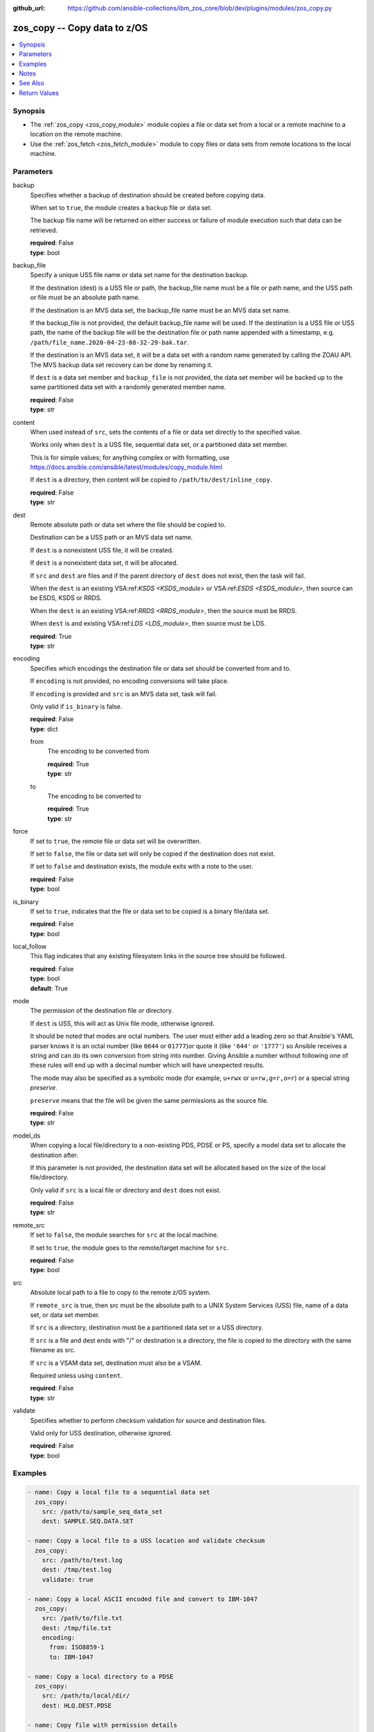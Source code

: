 
:github_url: https://github.com/ansible-collections/ibm_zos_core/blob/dev/plugins/modules/zos_copy.py

.. _zos_copy_module:


zos_copy -- Copy data to z/OS
=============================



.. contents::
   :local:
   :depth: 1


Synopsis
--------
- The :ref:`zos_copy <zos_copy_module>` module copies a file or data set from a local or a remote machine to a location on the remote machine.
- Use the :ref:`zos_fetch <zos_fetch_module>` module to copy files or data sets from remote locations to the local machine.





Parameters
----------


     
backup
  Specifies whether a backup of destination should be created before copying data.

  When set to ``true``, the module creates a backup file or data set.

  The backup file name will be returned on either success or failure of module execution such that data can be retrieved.


  | **required**: False
  | **type**: bool


     
backup_file
  Specify a unique USS file name or data set name for the destination backup.

  If the destination (dest) is a USS file or path, the backup_file name must be a file or path name, and the USS path or file must be an absolute path name.

  If the destination is an MVS data set, the backup_file name must be an MVS data set name.

  If the backup_file is not provided, the default backup_file name will be used. If the destination is a USS file or USS path, the name of the backup file will be the destination file or path name appended with a timestamp, e.g. ``/path/file_name.2020-04-23-08-32-29-bak.tar``.

  If the destination is an MVS data set, it will be a data set with a random name generated by calling the ZOAU API. The MVS backup data set recovery can be done by renaming it.

  If ``dest`` is a data set member and ``backup_file`` is not provided, the data set member will be backed up to the same partitioned data set with a randomly generated member name.


  | **required**: False
  | **type**: str


     
content
  When used instead of ``src``, sets the contents of a file or data set directly to the specified value.

  Works only when ``dest`` is a USS file, sequential data set, or a partitioned data set member.

  This is for simple values; for anything complex or with formatting, use https://docs.ansible.com/ansible/latest/modules/copy_module.html

  If ``dest`` is a directory, then content will be copied to ``/path/to/dest/inline_copy``.


  | **required**: False
  | **type**: str


     
dest
  Remote absolute path or data set where the file should be copied to.

  Destination can be a USS path or an MVS data set name.

  If ``dest`` is a nonexistent USS file, it will be created.

  If ``dest`` is a nonexistent data set, it will be allocated.

  If ``src`` and ``dest`` are files and if the parent directory of ``dest`` does not exist, then the task will fail.

  When the ``dest`` is an existing VSA:ref:`KSDS <KSDS_module>` or VSA:ref:`ESDS <ESDS_module>`, then source can be ESDS, KSDS or RRDS.

  When the ``dest`` is an existing VSA:ref:`RRDS <RRDS_module>`, then the source must be RRDS.

  When ``dest`` is and existing VSA:ref:`LDS <LDS_module>`, then source must be LDS.


  | **required**: True
  | **type**: str


     
encoding
  Specifies which encodings the destination file or data set should be converted from and to.

  If ``encoding`` is not provided, no encoding conversions will take place.

  If ``encoding`` is provided and ``src`` is an MVS data set, task will fail.

  Only valid if ``is_binary`` is false.


  | **required**: False
  | **type**: dict


     
  from
    The encoding to be converted from


    | **required**: True
    | **type**: str


     
  to
    The encoding to be converted to


    | **required**: True
    | **type**: str



     
force
  If set to ``true``, the remote file or data set will be overwritten.

  If set to ``false``, the file or data set will only be copied if the destination does not exist.

  If set to ``false`` and destination exists, the module exits with a note to the user.


  | **required**: False
  | **type**: bool


     
is_binary
  If set to ``true``, indicates that the file or data set to be copied is a binary file/data set.


  | **required**: False
  | **type**: bool


     
local_follow
  This flag indicates that any existing filesystem links in the source tree should be followed.


  | **required**: False
  | **type**: bool
  | **default**: True


     
mode
  The permission of the destination file or directory.

  If ``dest`` is USS, this will act as Unix file mode, otherwise ignored.

  It should be noted that modes are octal numbers. The user must either add a leading zero so that Ansible's YAML parser knows it is an octal number (like ``0644`` or ``01777``)or quote it (like ``'644'`` or ``'1777'``) so Ansible receives a string and can do its own conversion from string into number. Giving Ansible a number without following one of these rules will end up with a decimal number which will have unexpected results.

  The mode may also be specified as a symbolic mode (for example, ``u+rwx`` or ``u=rw,g=r,o=r``) or a special string `preserve`.

  ``preserve`` means that the file will be given the same permissions as the source file.


  | **required**: False
  | **type**: str


     
model_ds
  When copying a local file/directory to a non-existing PDS, PDSE or PS, specify a model data set to allocate the destination after.

  If this parameter is not provided, the destination data set will be allocated based on the size of the local file/directory.

  Only valid if ``src`` is a local file or directory and ``dest`` does not exist.


  | **required**: False
  | **type**: str


     
remote_src
  If set to ``false``, the module searches for ``src`` at the local machine.

  If set to ``true``, the module goes to the remote/target machine for ``src``.


  | **required**: False
  | **type**: bool


     
src
  Absolute local path to a file to copy to the remote z/OS system.

  If ``remote_src`` is true, then src must be the absolute path to a UNIX System Services (USS) file, name of a data set, or data set member.

  If ``src`` is a directory, destination must be a partitioned data set or a USS directory.

  If ``src`` is a file and dest ends with "/" or destination is a directory, the file is copied to the directory with the same filename as src.

  If ``src`` is a VSAM data set, destination must also be a VSAM.

  Required unless using ``content``.


  | **required**: False
  | **type**: str


     
validate
  Specifies whether to perform checksum validation for source and destination files.

  Valid only for USS destination, otherwise ignored.


  | **required**: False
  | **type**: bool




Examples
--------

.. code-block:: yaml+jinja

   
   - name: Copy a local file to a sequential data set
     zos_copy:
       src: /path/to/sample_seq_data_set
       dest: SAMPLE.SEQ.DATA.SET

   - name: Copy a local file to a USS location and validate checksum
     zos_copy:
       src: /path/to/test.log
       dest: /tmp/test.log
       validate: true

   - name: Copy a local ASCII encoded file and convert to IBM-1047
     zos_copy:
       src: /path/to/file.txt
       dest: /tmp/file.txt
       encoding:
         from: ISO8859-1
         to: IBM-1047

   - name: Copy a local directory to a PDSE
     zos_copy:
       src: /path/to/local/dir/
       dest: HLQ.DEST.PDSE

   - name: Copy file with permission details
     zos_copy:
       src: /path/to/foo.conf
       dest: /etc/foo.conf
       mode: 0644
       group: foo
       owner: bar

   - name: Module will follow the symbolic link specified in src
     zos_copy:
       src: /path/to/link
       dest: /path/to/uss/location
       local_follow: true

   - name: Copy a local file to a PDS member
     zos_copy:
       src: /path/to/local/file
       dest: HLQ.SAMPLE.PDSE(MEMBER)

   - name: Copy a VSAM(KSDS) to a VSAM(KSDS)
     zos_copy:
       src: SAMPLE.SRC.VSAM
       dest: SAMPLE.DEST.VSAM
       remote_src: true

   - name: Copy inline content to a sequential dataset and replace existing data
     zos_copy:
       content: 'Inline content to be copied'
       dest: SAMPLE.SEQ.DATA.SET

   - name: Copy a USS file to sequential data set and convert encoding beforehand
     zos_copy:
       src: /path/to/remote/uss/file
       dest: SAMPLE.SEQ.DATA.SET
       remote_src: true
       encoding:
         from: ISO8859-1
         to: IBM-1047

   - name: Copy a USS directory to another USS directory
     zos_copy:
       src: /path/to/uss/dir
       dest: /path/to/dest/dir
       remote_src: true

   - name: Copy a local binary file to a PDSE member
     zos_copy:
       src: /path/to/binary/file
       dest: HLQ.SAMPLE.PDSE(MEMBER)
       is_binary: true

   - name: Copy a sequential data set to a PDS member
     zos_copy:
       src: SAMPLE.SEQ.DATA.SET
       dest: HLQ.SAMPLE.PDSE(MEMBER)
       remote_src: true

   - name: Copy a local file and take a backup of the existing file
     zos_copy:
       src: /path/to/local/file
       dest: /path/to/dest
       backup: true
       backup_file: /tmp/local_file_backup

   - name: Copy a PDS on remote system to a new PDS
     zos_copy:
       src: HLQ.SRC.PDS
       dest: HLQ.NEW.PDS
       remote_src: true

   - name: Copy a PDS on remote system to a PDS, replacing the original
     zos_copy:
       src: HLQ.SAMPLE.PDSE
       dest: HLQ.EXISTING.PDSE
       remote_src: true

   - name: Copy PDS member to a new PDS member. Replace if it already exists.
     zos_copy:
       src: HLQ.SAMPLE.PDSE(SRCMEM)
       dest: HLQ.NEW.PDSE(DESTMEM)
       remote_src: true

   - name: Copy a USS file to a PDSE member. If PDSE does not exist, allocate it.
     zos_copy:
       src: /path/to/uss/src
       dest: DEST.PDSE.DATA.SET(MEMBER)
       remote_src: true

   - name: Copy a sequential data set to a USS file
     zos_copy:
       src: SRC.SEQ.DATA.SET
       dest: /tmp/
       remote_src: true

   - name: Copy a PDSE member to USS file
     zos_copy:
       src: SRC.PDSE(MEMBER)
       dest: /tmp/member
       remote_src: true

   - name: Copy a PDS to a USS directory (/tmp/SRC.PDS).
     zos_copy:
       src: SRC.PDS
       dest: /tmp
       remote_src: true




Notes
-----

.. note::
   Destination data sets are assumed to be in catalog. When trying to copy to an uncataloged data set, the module assumes that the data set does not exist and will create it.

   Destination will be backed up if either ``backup`` is ``true`` or ``backup_file`` is provided. If ``backup`` is ``false`` but ``backup_file`` is provided, task will fail.

   When copying local files or directories, temporary storage will be used on the remote z/OS system. The size of the temporary storage will correspond to the size of the file or directory being copied. Temporary files will always be deleted, regardless of success or failure of the copy task.

   VSAM data sets can only be copied to other VSAM data sets.

   For supported character sets used to encode data, refer to https://ansible-collections.github.io/ibm_zos_core/supplementary.html#encode



See Also
--------

.. seealso::

   - :ref:`zos_fetch_module`
   - :ref:`zos_data_set_module`



Return Values
-------------


   
                              
       src
        | Source file or data set being copied.
      
        | **returned**: changed
        | **type**: str
        | **sample**: /path/to/source.log

            
      
      
                              
       dest
        | Destination file/path or data set name.
      
        | **returned**: success
        | **type**: str
        | **sample**: SAMPLE.SEQ.DATA.SET

            
      
      
                              
       checksum
        | SHA256 checksum of the file after running zos_copy.
      
        | **returned**: C(validate) is C(true) and if dest is USS
        | **type**: str
        | **sample**: 8d320d5f68b048fc97559d771ede68b37a71e8374d1d678d96dcfa2b2da7a64e

            
      
      
                              
       backup_file
        | Name of the backup file or data set that was created.
      
        | **returned**: if backup=true or backup_file=true
        | **type**: str
        | **sample**: /path/to/file.txt.2015-02-03@04:15~

            
      
      
                              
       gid
        | Group id of the file, after execution.
      
        | **returned**: success and if dest is USS
        | **type**: int
        | **sample**: 100

            
      
      
                              
       group
        | Group of the file, after execution.
      
        | **returned**: success and if dest is USS
        | **type**: str
        | **sample**: httpd

            
      
      
                              
       owner
        | Owner of the file, after execution.
      
        | **returned**: success and if dest is USS
        | **type**: str
        | **sample**: httpd

            
      
      
                              
       uid
        | Owner id of the file, after execution.
      
        | **returned**: success and if dest is USS
        | **type**: int
        | **sample**: 100

            
      
      
                              
       mode
        | Permissions of the target, after execution.
      
        | **returned**: success and if dest is USS
        | **type**: str
        | **sample**: 420

            
      
      
                              
       size
        | Size(in bytes) of the target, after execution.
      
        | **returned**: success and dest is USS
        | **type**: int
        | **sample**: 1220

            
      
      
                              
       state
        | State of the target, after execution.
      
        | **returned**: success and if dest is USS
        | **type**: str
        | **sample**: file

            
      
      
                              
       note
        | A note to the user after module terminates.
      
        | **returned**: C(force) is C(false) and dest exists
        | **type**: str
        | **sample**: No data was copied

            
      
      
                              
       msg
        | Failure message returned by the module.
      
        | **returned**: failure
        | **type**: str
        | **sample**: Error while gathering data set information

            
      
      
                              
       stdout
        | The stdout from a USS command or MVS command, if applicable.
      
        | **returned**: failure
        | **type**: str
        | **sample**: Copying local file /tmp/foo/src to remote path /tmp/foo/dest

            
      
      
                              
       stderr
        | The stderr of a USS command or MVS command, if applicable.
      
        | **returned**: failure
        | **type**: str
        | **sample**: No such file or directory "/tmp/foo"

            
      
      
                              
       stdout_lines
        | List of strings containing individual lines from stdout.
      
        | **returned**: failure
        | **type**: list      
        | **sample**:

              .. code-block::

                       ["u\"Copying local file /tmp/foo/src to remote path /tmp/foo/dest..\""]
            
      
      
                              
       stderr_lines
        | List of strings containing individual lines from stderr.
      
        | **returned**: failure
        | **type**: list      
        | **sample**:

              .. code-block::

                       [{"u\"FileNotFoundError": "No such file or directory \u0027/tmp/foo\u0027\""}]
            
      
      
                              
       rc
        | The return code of a USS or MVS command, if applicable.
      
        | **returned**: failure
        | **type**: int
        | **sample**: 8

            
      
      
                              
       cmd
        | The MVS command issued, if applicable.
      
        | **returned**: failure
        | **type**: str
        | **sample**: REPRO INDATASET(SAMPLE.DATA.SET) OUTDATASET(SAMPLE.DEST.DATA.SET)

            
      
        
